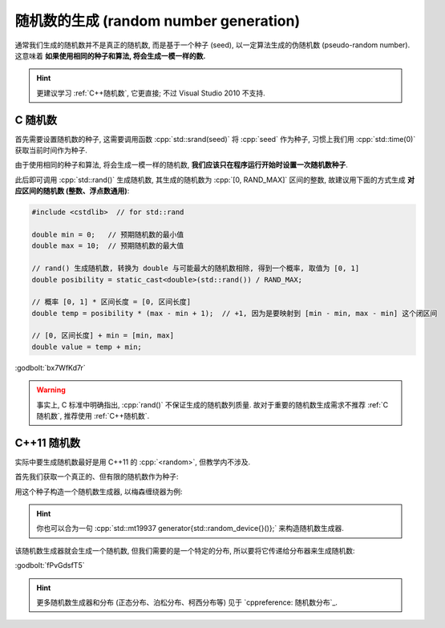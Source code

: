 ************************************************************************************************************************
随机数的生成 (random number generation)
************************************************************************************************************************

通常我们生成的随机数并不是真正的随机数, 而是基于一个种子 (seed), 以一定算法生成的伪随机数 (pseudo-random number). 这意味着 **如果使用相同的种子和算法, 将会生成一模一样的数.**

.. hint::

  更建议学习 :ref:`C++随机数`, 它更直接; 不过 Visual Studio 2010 不支持.

.. _C随机数:

========================================================================================================================
C 随机数
========================================================================================================================

首先需要设置随机数的种子, 这需要调用函数 :cpp:`std::srand(seed)` 将 :cpp:`seed` 作为种子, 习惯上我们用 :cpp:`std::time(0)` 获取当前时间作为种子.

由于使用相同的种子和算法, 将会生成一模一样的随机数, **我们应该只在程序运行开始时设置一次随机数种子**.

.. code-block:: cpp
  :linenos:

  #include <cstdlib>  // for std::srand
  #include <ctime>    // for std::time

  int main() {
    std::srand(std::time(0));  // 只在启动程序时设置一次
  }

此后即可调用 :cpp:`std::rand()` 生成随机数, 其生成的随机数为 :cpp:`[0, RAND_MAX]` 区间的整数, 故建议用下面的方式生成 **对应区间的随机数 (整数、浮点数通用)**:

.. code-block:: cpp

  #include <cstdlib>  // for std::rand

  double min = 0;   // 预期随机数的最小值
  double max = 10;  // 预期随机数的最大值

  // rand() 生成随机数, 转换为 double 与可能最大的随机数相除, 得到一个概率, 取值为 [0, 1]
  double posibility = static_cast<double>(std::rand()) / RAND_MAX;

  // 概率 [0, 1] * 区间长度 = [0, 区间长度]
  double temp = posibility * (max - min + 1);  // +1, 因为是要映射到 [min - min, max - min] 这个闭区间

  // [0, 区间长度] + min = [min, max]
  double value = temp + min;

:godbolt:`bx7WfKd7r`

.. warning::

  事实上, C 标准中明确指出, :cpp:`rand()` 不保证生成的随机数列质量. 故对于重要的随机数生成需求不推荐 :ref:`C随机数`, 推荐使用 :ref:`C++随机数`.

.. _C++随机数:

========================================================================================================================
C++11 随机数
========================================================================================================================

实际中要生成随机数最好是用 C++11 的 :cpp:`<random>`, 但教学内不涉及.

首先我们获取一个真正的、但有限的随机数作为种子:

.. code-block:: cpp
  :linenos:

  #include <random>

  std::random_device random_device{};
  auto seed = random_device();

用这个种子构造一个随机数生成器, 以梅森缠绕器为例:

.. code-block:: cpp
  :linenos:

  #include <random>

  std::mt19937 generator(seed);

.. hint::

  你也可以合为一句 :cpp:`std::mt19937 generator{std::random_device{}()};` 来构造随机数生成器.

该随机数生成器就会生成一个随机数, 但我们需要的是一个特定的分布, 所以要将它传递给分布器来生成随机数:

.. tabs::

  .. tab:: :cpp:`[1, 100]` 间 :cpp:`int` 均匀分布

    .. code-block:: cpp
      :linenos:

      #include <random>

      std::mt19937 generator{std::random_device{}()};

      std::uniform_int_distribution<int> dist(1, 100);
      int value1 = dist(generator);
      int value2 = dist(generator);

  .. tab:: :cpp:`[1, 100]` 间 :cpp:`double` 均匀分布

    .. code-block:: cpp
      :linenos:

      #include <random>

      std::mt19937 generator{std::random_device{}()};

      std::uniform_real_distribution<double> dist(1, 100);
      double value1 = dist(generator);
      double value2 = dist(generator);

  .. tab:: :cpp:`0.8` 概率的贝努利分布

    .. code-block:: cpp
      :linenos:

      #include <random>

      std::mt19937 generator{std::random_device{}()};

      std::bernoulli_distribution dist(0.8);
      bool value1 = dist(generator);
      bool value2 = dist(generator);

:godbolt:`fPvGdsfT5`

.. hint::

  更多随机数生成器和分布 (正态分布、泊松分布、柯西分布等) 见于 `cppreference: 随机数分布`_.

